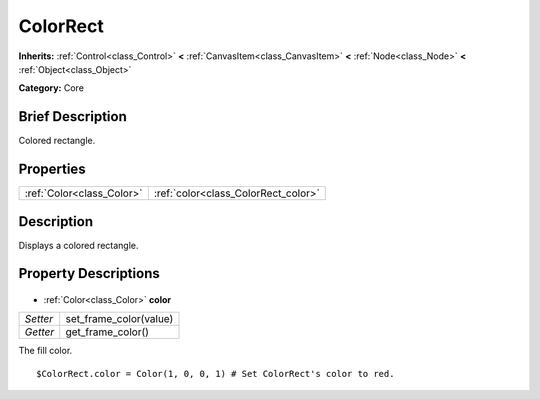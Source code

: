 .. Generated automatically by doc/tools/makerst.py in Godot's source tree.
.. DO NOT EDIT THIS FILE, but the ColorRect.xml source instead.
.. The source is found in doc/classes or modules/<name>/doc_classes.

.. _class_ColorRect:

ColorRect
=========

**Inherits:** :ref:`Control<class_Control>` **<** :ref:`CanvasItem<class_CanvasItem>` **<** :ref:`Node<class_Node>` **<** :ref:`Object<class_Object>`

**Category:** Core

Brief Description
-----------------

Colored rectangle.

Properties
----------

+---------------------------+-------------------------------------+
| :ref:`Color<class_Color>` | :ref:`color<class_ColorRect_color>` |
+---------------------------+-------------------------------------+

Description
-----------

Displays a colored rectangle.

Property Descriptions
---------------------

  .. _class_ColorRect_color:

- :ref:`Color<class_Color>` **color**

+----------+------------------------+
| *Setter* | set_frame_color(value) |
+----------+------------------------+
| *Getter* | get_frame_color()      |
+----------+------------------------+

The fill color.

::

    $ColorRect.color = Color(1, 0, 0, 1) # Set ColorRect's color to red.

